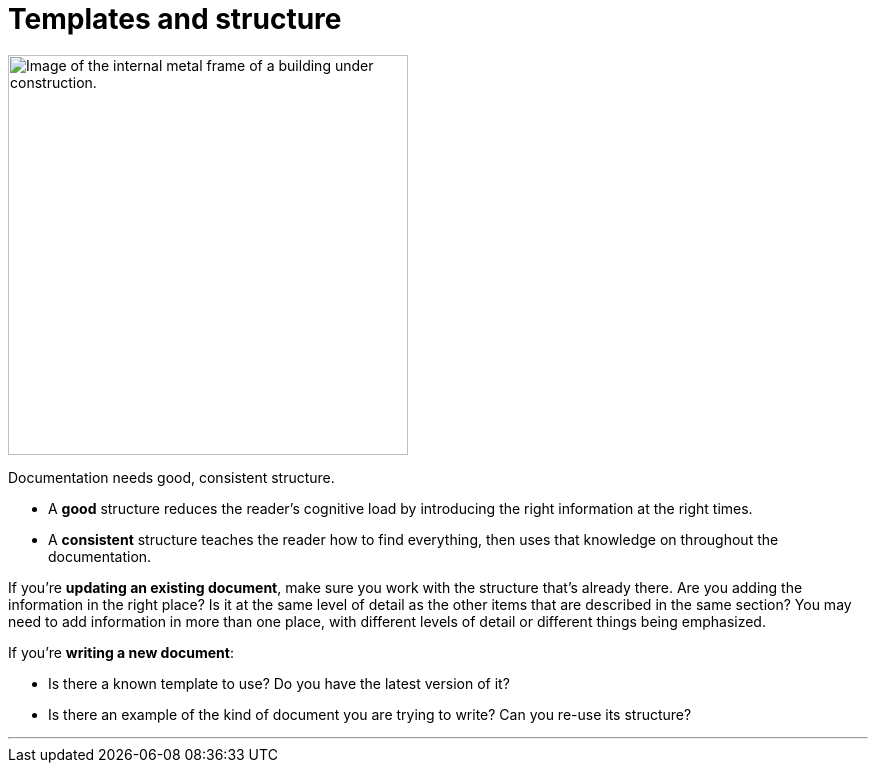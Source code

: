 = Templates and structure
:fragment:
:imagesdir: ../images

// ---- SLIDE & IMAGE ----
// tag::html[]
// tag::slide[]

[.ornamental]
image::frame.png["Image of the internal metal frame of a building under construction.",,400,align="center"]
// end::slide[]

// ---- EXPLANATION ----
Documentation needs good, consistent structure.

* A *good* structure reduces the reader's cognitive load by introducing the right information at the right times.
* A *consistent* structure teaches the reader how to find everything, then uses that knowledge on throughout the documentation.

If you're *updating an existing document*, make sure you work with the structure that's already there. Are you adding the information in the right place? Is it at the same level of detail as the other items that are described in the same section? You may need to add information in more than one place, with different levels of detail or different things being emphasized.

If you're *writing a new document*:

* Is there a known template to use? Do you have the latest version of it?
* Is there an example of the kind of document you are trying to write? Can you re-use its structure?

'''
// end::html[]
